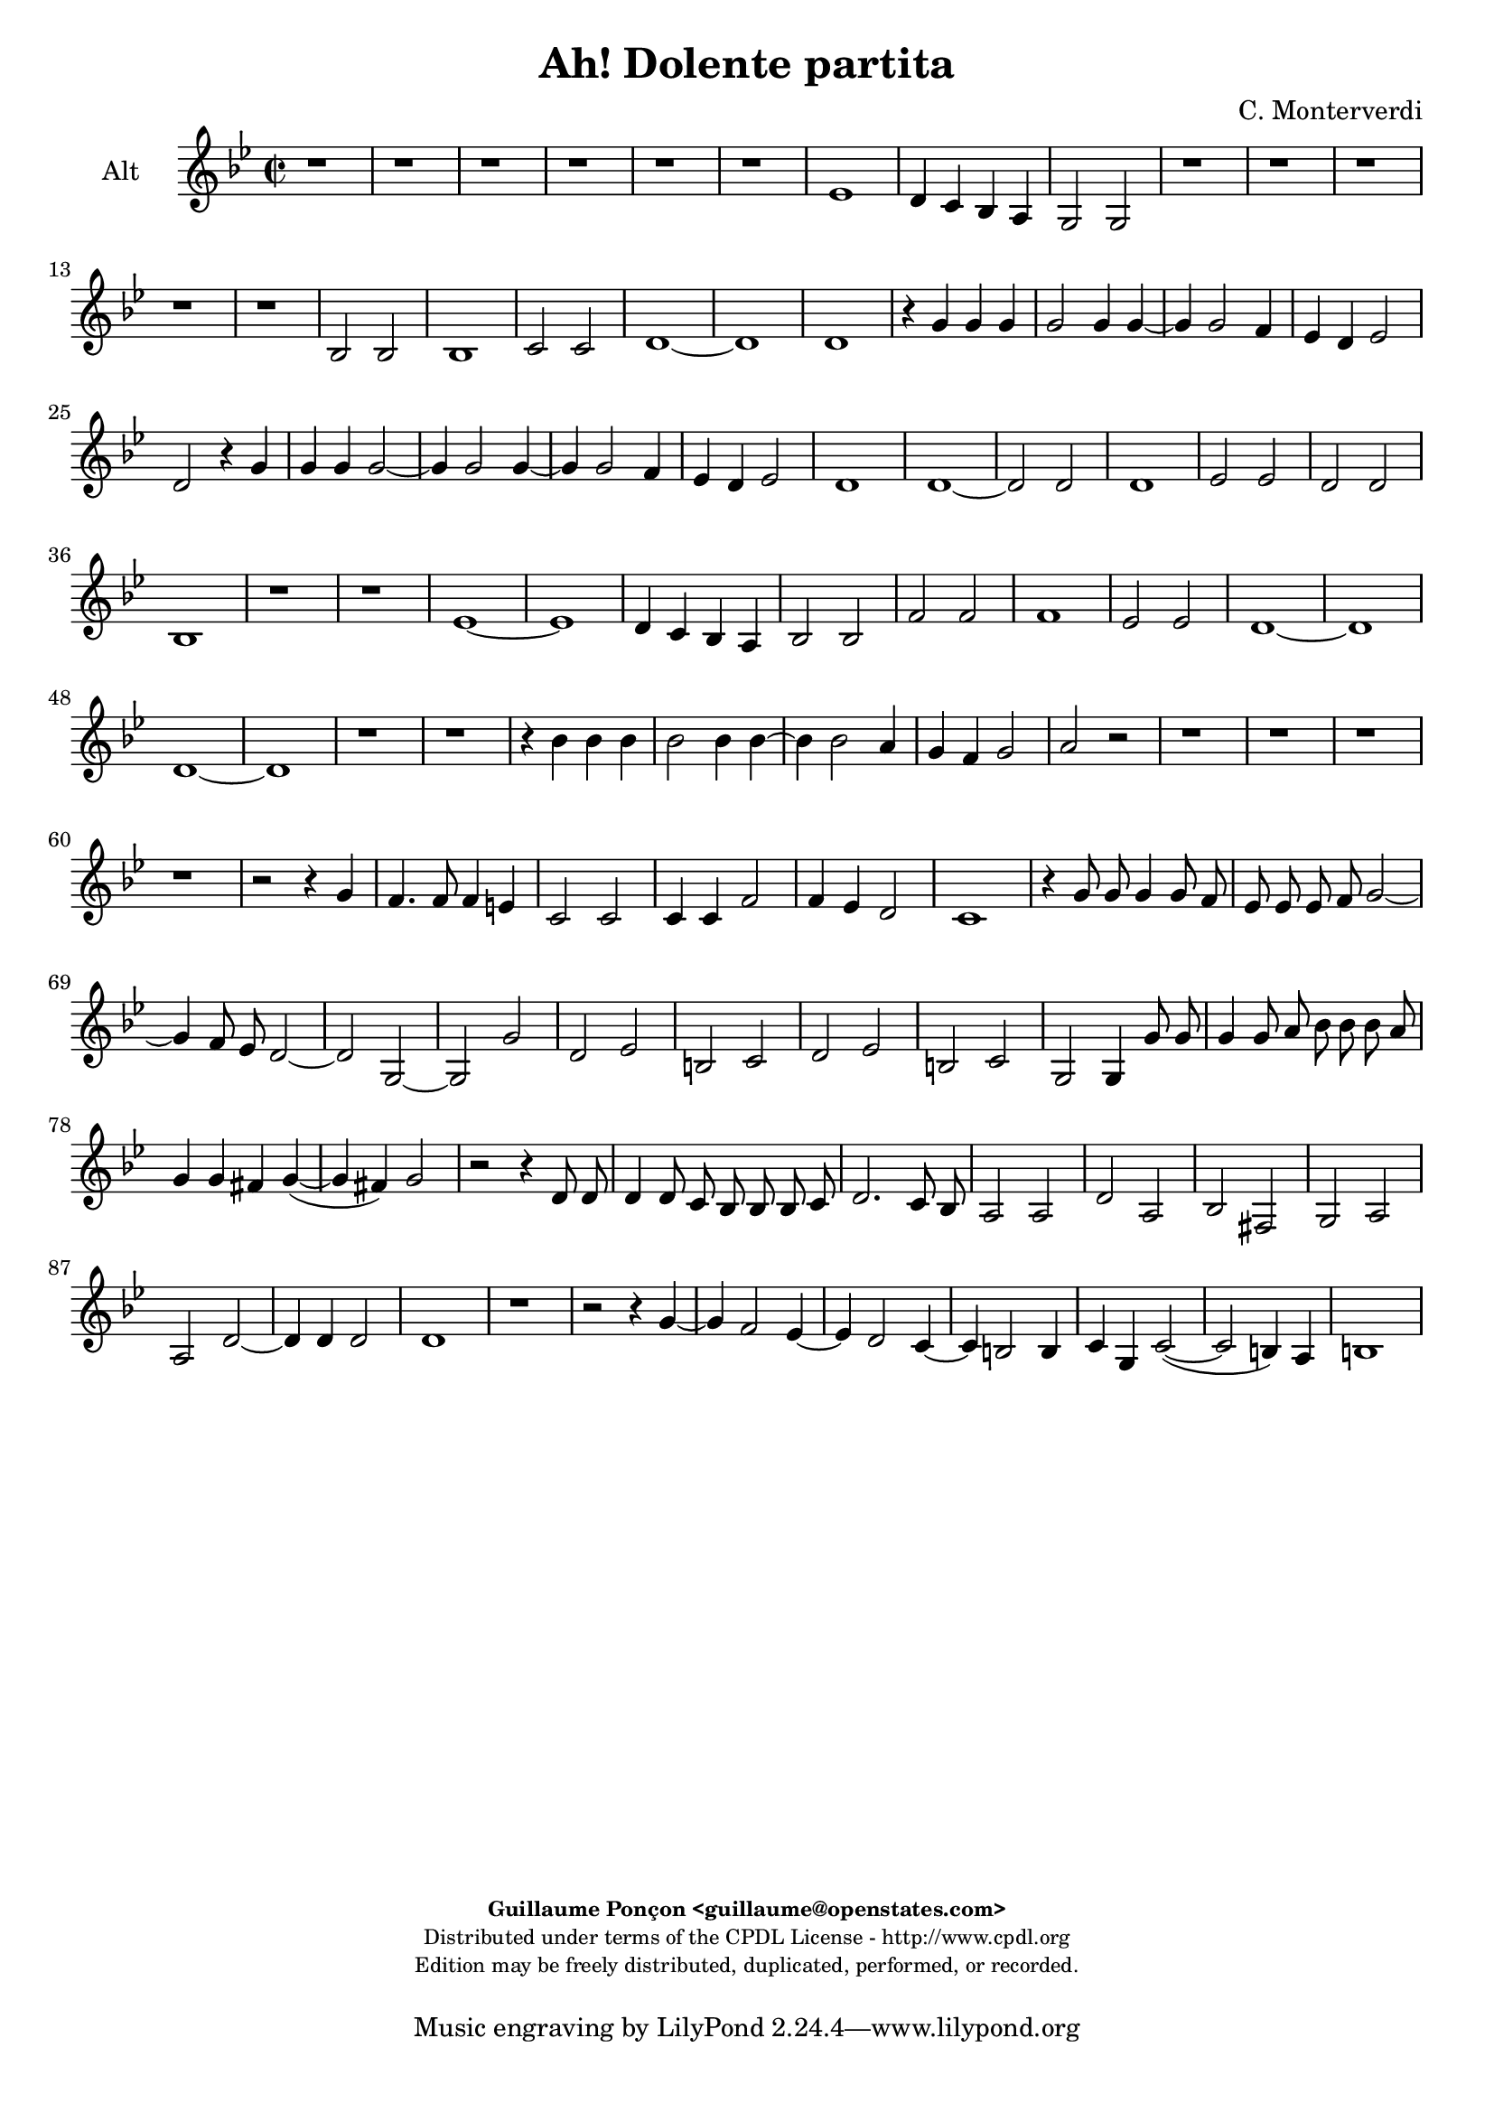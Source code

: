 %
% Ha dolente partita
% (C) CPDL - V0.1
%
#(set-global-staff-size 19)
\paper {
#(set-paper-size "a4")
top-margin = 5\mm
bottom-margin = 10\mm
after-title-space = 5\mm
before-title-space = 0\mm
head-separation = 0\mm
left-margin = 10\mm
right-margin = 10\mm
}
\version "2.10.33"
\header {
title = "Ah! Dolente partita"
composer = "C. Monterverdi"
enteredby = "Guillaume Ponçon <guillaume@openstates.com>"
copyright = \markup \fontsize #-2 {
\column {
\fill-line \bold {
\enteredby
}
\fill-line {
"Distributed under terms of the CPDL License - http://www.cpdl.org"
}
\fill-line {
"Edition may be freely distributed, duplicated, performed, or recorded."
}
\fill-line {
" "
}
}
}
}

globalVoice = { \time 2/2 \autoBeamOff \key g \minor }

sopraoneVoice =  \new Voice = "sopraoneVoice" {
\relative c'' {
\clef treble
\globalVoice
d1~
d2 d
d1
ees2 ees
d d
r bes~
bes a4 g
f e d2
d d'
c4 bes a g
f2 f
f'1
ees4 d c bes
a1
g
r r

r2 d'~
d d
d1~
d2 c~
c bes
ees( d~
d c)
d1
r r

d
c4 bes a g
a1
g
bes2 bes
bes1
c2 c
d1
g,
r

r4 g' g g
g2 g
r4 g2 g4~
g f ees d
ees1
d4 d d d
d2 d4 d~
d d2 c4
bes bes a2
g1
r r r

r4 d' d d
d1
d2. d4
d ees2 d4
c bes c2
d r4 d
c4. c8 c4 b
g2 g
g4 g c2
c4 bes a2
g1
r r r

r4 g'8 g g4 g8 f
ees ees ees f g2~
g4 f8 ees d2
c2 r4 bes8 c
d2. c8 bes
a2 g

r2 r4 g8 g
g4 g8 f ees ees ees f
g2. f8 ees
d2 c
r1 r r r

r2 d'
a bes
fis g
r2 r4 g'~
g f2 d4~
d c2 c4~
c bes2 a4
d1~
d2 bes
a1
b
r2 g
d ees
b c
d ees
d d
ees1
d~
d
}
}

sopratwoVoice =  \new Voice = "sopratwoVoice" {
\relative c'' {
\clef treble
\globalVoice
d1~
d2 d
d1~
d2 c~
c bes
ees d
d c
d1
bes
a4 g f ees
d2 d
d'1
c4 bes a g
fis1
g
r r

r2 d'~
d d
d1
ees2 ees
d d
bes1~
bes2 a4 g
f ees d d
d'1
c4 bes a g
bes2 a
a4 g g2~
g fis
g1~
g

r2 r4 g
g g g2~
g g~
g4 g2 g4~
g f ees c
ees2 d

r2 r4 g
g g g2
g r

r4 bes bes bes
bes2 bes~
bes4 bes2 bes4~
bes a g a~
a g2 fis4
g bes bes bes
bes2 bes4 bes~
bes bes2 a4
g fis g2
fis1
r r r r

r2 r4 bes
a4. a8 a4 g
e2 e
e4 e a2
a4 g fis2
g1
r r r r r

r4 bes8 bes bes4 bes8 a
g g g a bes2~
bes4 a8 g fis4( g~
g fis) g2~
g r
r1

r2 r4 g'8 g
g4 g8 f ees ees ees f
g2. f8 ees
d1
c2 r

r d
a bes
fis g
r r4 g'~
g f2 ees4~
ees d2 c4~
c bes2 a4
d1
bes2 a~
a( g~
g4 fis8 e fis2)
g g
d ees
b c
d ees
g1~
g2 g
g1
g~
g
}
}

altiVoice =  \new Voice = "altiVoice" {
\relative c' {
\clef treble
\globalVoice
r1 r r r r r

ees
d4 c bes a
g2 g
r1 r r r r

bes2 bes
bes1
c2 c
d1~
d
d
r4 g g g
g2 g4 g~
g g2 f4
ees d ees2
d r4 g
g g g2~
g4 g2 g4~
g g2 f4
ees d ees2
d1
d1~
d2 d
d1
ees2 ees
d d
bes1
r r

ees~
ees
d4 c bes a
bes2 bes
f' f
f1
ees2 ees
d1~
d
d~
d
r r

r4 bes' bes bes
bes2 bes4 bes~
bes bes2 a4
g f g2
a r
r1 r r r

r2 r4 g
f4. f8 f4 e
c2 c
c4 c f2
f4 ees d2
c1

r4 g'8 g g4 g8 f
ees ees ees f g2~
g4 f8 ees d2~
d g,~
g g'
d ees
b c
d ees
b c
g g4 g'8 g
g4 g8 a bes bes bes a
g4 g fis g~(
g fis) g2

r2 r4 d8 d
d4 d8 c bes bes bes c
d2. c8 bes
a2 a
d a
bes fis
g a
a d~
d4 d d2
d1
r
r2 r4 g~
g f2 ees4~
ees d2 c4~
c b2 b4
c g c2~(
c b4) a
b1

}
}

tenorVoice =  \new Voice = "tenorVoice" {
\relative c {
\clef "G_8"
\globalVoice
r1 r r r r r r r r

f2 f
f1~
f2 g
g a
a r
g g
g1~
g2 a~
a a
b c
c b
c1
r

r4 g' g g
g2 g
r4 g,2 g4~
g f ees d
ees1
d
r r

d'~
d2 d
d1~
d2 c~
c bes
ees( d~
d4 c c2~
c b)
c1
r r

g'
f4 ees d c
bes2 bes
r1 r

bes2 bes
bes1~
bes
c2 c
d d
r4 g g g
g2 g4 g~
g g2 f4
ees d ees2
d r4 bes
f'4. f8 f4 g
c,2 c4 c
c c4. c8 a4
d1

g,2 r4 ees'
d4. d8 d4 c
a2 a
a4 a d2
d4 c b2
c1
r1 r r

r2 g'
d ees
b c
d ees
b c
d( c~
c b)
c r4 d8 d
d4 d r d8 d
d4 d8 c bes bes bes c
d2. c8 bes
a2 g
r1

d'2 a
bes fis
g a
bes fis~
fis g
a1
g

r2 r4 g'~
g f2 ees4~
ees d2 c4~
c bes2 a4
g2 g
g1
g~
g
}
}

bassVoice =  \new Voice = "bassVoice" {
\relative c' {
\clef "bass"
\globalVoice
r1 r r r r
r r r r r
bes,2 bes
bes1
c2 c
d d
r ees
ees ees~
ees f~
f f
g1
g
r r r r

bes2 bes
bes1
c2 c
d d
r1 r

g,~
g~
g
r

g
g
aes2 aes
g g
r c~
c1
bes4 a g f

ees2 ees
bes bes
bes1
c2 c
d d

r4 g g g
g2 g4 g~
g g2 f4
ees d ees2
d1
r r r r r
r r r r

r2 r4 ees
bes'4. bes8 bes4 c
f,2 f4 f
f f4. f8 d4
g1
c,1
r r r r r r r r r

r4 g'8 g g4 g8 f
ees ees ees f g2~
g4 f8 ees d2~
d g
r g
d ees
b c
d1
d
d
d
d~
d
g~
g~
g~
g
g,
g(
c)
g~
g
}
}

%
% STAFFS
%

sopraoneStaff = \new Staff = "sopraoneStaff" {
\set Staff.midiInstrument = #"recorder"
\set Staff.instrumentName = #"Sop1"
<<
\sopraoneVoice
>>
}

sopratwoStaff = \new Staff = "sopratwoStaff" {
\set Staff.midiInstrument = #"recorder"
\set Staff.instrumentName = #"Sop2"
<<
\sopratwoVoice
>>
}

altiStaff = \new Staff = "altiStaff" {
\set Staff.midiInstrument = #"acoustic grand"
\set Staff.instrumentName = #"Alt"
<<
\altiVoice
>>
}

tenorStaff = \new Staff = "tenorStaff" {
\set Staff.midiInstrument = #"recorder"
\set Staff.instrumentName = #"Ten"
<<
\tenorVoice
>>
}

bassStaff = \new Staff = "bassStaff" {
\set Staff.midiInstrument = #"recorder"
\set Staff.instrumentName = #"Bas"
<<
\bassVoice
>>
}

%
% Lyrics
%

tenorWords = \lyricmode {
}

\score {
\new ChoirStaff <<
\altiStaff
>>
\layout { }
\midi {
\context {
\Score
tempoWholesPerMinute = #(ly:make-moment 65 2)
}
}
}
